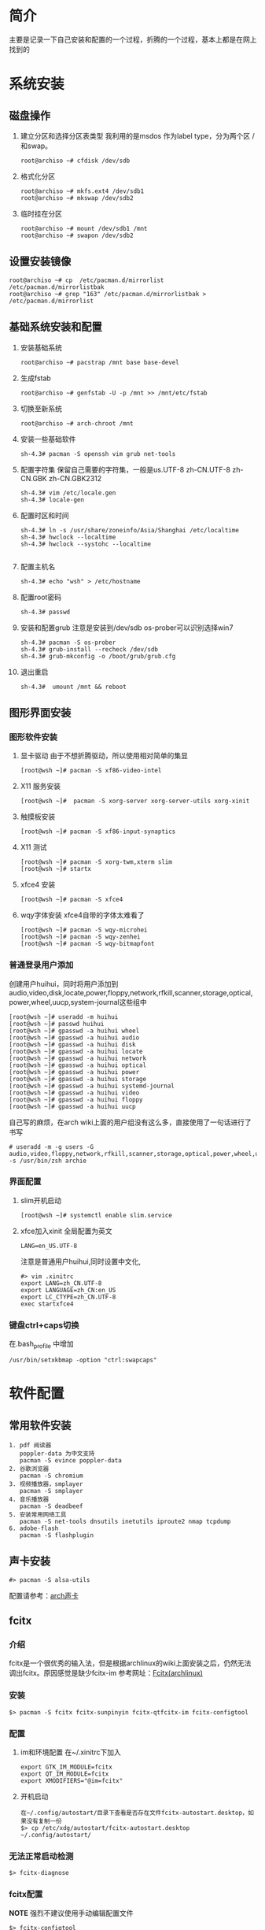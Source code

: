 * 简介
主要是记录一下自己安装和配置的一个过程，折腾的一个过程，基本上都是在网上找到的

* 系统安装
** 磁盘操作
1. 建立分区和选择分区表类型
   我利用的是msdos 作为label type，分为两个区 / 和swap。
   #+BEGIN_EXAMPLE
     root@archiso ~# cfdisk /dev/sdb
   #+END_EXAMPLE
2. 格式化分区
   #+BEGIN_EXAMPLE
     root@archiso ~# mkfs.ext4 /dev/sdb1
     root@archiso ~# mkswap /dev/sdb2
   #+END_EXAMPLE
3. 临时挂在分区
   #+BEGIN_EXAMPLE
     root@archiso ~# mount /dev/sdb1 /mnt
     root@archiso ~# swapon /dev/sdb2
   #+END_EXAMPLE
** 设置安装镜像
#+BEGIN_EXAMPLE
  root@archiso ~# cp  /etc/pacman.d/mirrorlist /etc/pacman.d/mirrorlistbak
  root@archiso ~# grep "163" /etc/pacman.d/mirrorlistbak > /etc/pacman.d/mirrorlist
#+END_EXAMPLE
** 基础系统安装和配置
1. 安装基础系统
   #+BEGIN_EXAMPLE
     root@archiso ~# pacstrap /mnt base base-devel
   #+END_EXAMPLE
2. 生成fstab
   #+BEGIN_EXAMPLE
     root@archiso ~# genfstab -U -p /mnt >> /mnt/etc/fstab
   #+END_EXAMPLE
3. 切换至新系统
   #+BEGIN_EXAMPLE
     root@archiso ~# arch-chroot /mnt
   #+END_EXAMPLE
4. 安装一些基础软件
   #+BEGIN_EXAMPLE
     sh-4.3# pacman -S openssh vim grub net-tools
   #+END_EXAMPLE
5. 配置字符集
   保留自己需要的字符集，一般是us.UTF-8 zh-CN.UTF-8 zh-CN.GBK zh-CN.GBK2312
   #+BEGIN_EXAMPLE
     sh-4.3# vim /etc/locale.gen
     sh-4.3# locale-gen
   #+END_EXAMPLE
6. 配置时区和时间
   #+BEGIN_EXAMPLE
     sh-4.3# ln -s /usr/share/zoneinfo/Asia/Shanghai /etc/localtime
     sh-4.3# hwclock --localtime
     sh-4.3# hwclock --systohc --localtime

   #+END_EXAMPLE
7. 配置主机名
   #+BEGIN_EXAMPLE
     sh-4.3# echo "wsh" > /etc/hostname
   #+END_EXAMPLE
8. 配置root密码
   #+BEGIN_EXAMPLE
     sh-4.3# passwd
   #+END_EXAMPLE
9. 安装和配置grub 
   注意是安装到/dev/sdb
   os-prober可以识别选择win7
   #+BEGIN_EXAMPLE
     sh-4.3# pacman -S os-prober
     sh-4.3# grub-install --recheck /dev/sdb
     sh-4.3# grub-mkconfig -o /boot/grub/grub.cfg
   #+END_EXAMPLE
10. 退出重启
    #+BEGIN_EXAMPLE
       sh-4.3#  umount /mnt && reboot
    #+END_EXAMPLE
** 图形界面安装
*** 图形软件安装
1. 显卡驱动
   由于不想折腾驱动，所以使用相对简单的集显
   #+BEGIN_EXAMPLE
     [root@wsh ~]# pacman -S xf86-video-intel
   #+END_EXAMPLE
2. X11 服务安装
   #+BEGIN_EXAMPLE
     [root@wsh ~]#  pacman -S xorg-server xorg-server-utils xorg-xinit 
   #+END_EXAMPLE
3. 触摸板安装
   #+BEGIN_EXAMPLE
     [root@wsh ~]# pacman -S xf86-input-synaptics
   #+END_EXAMPLE
4. X11 测试
   #+BEGIN_EXAMPLE
     [root@wsh ~]# pacman -S xorg-twm,xterm slim
     [root@wsh ~]# startx
   #+END_EXAMPLE
5. xfce4 安装
   #+BEGIN_EXAMPLE
     [root@wsh ~]# pacman -S xfce4
   #+END_EXAMPLE
6. wqy字体安装
   xfce4自带的字体太难看了
   #+BEGIN_EXAMPLE
     [root@wsh ~]# pacman -S wqy-microhei
     [root@wsh ~]# pacman -S wqy-zenhei
     [root@wsh ~]# pacman -S wqy-bitmapfont
   #+END_EXAMPLE

*** 普通登录用户添加
创建用户huihui，同时将用户添加到audio,video,disk,locate,power,floppy,network,rfkill,scanner,storage,optical,power,wheel,uucp,system-journal这些组中
#+BEGIN_EXAMPLE
  [root@wsh ~]# useradd -m huihui
  [root@wsh ~]# passwd huihui
  [root@wsh ~]# gpasswd -a huihui wheel
  [root@wsh ~]# gpasswd -a huihui audio
  [root@wsh ~]# gpasswd -a huihui disk
  [root@wsh ~]# gpasswd -a huihui locate
  [root@wsh ~]# gpasswd -a huihui network
  [root@wsh ~]# gpasswd -a huihui optical
  [root@wsh ~]# gpasswd -a huihui power
  [root@wsh ~]# gpasswd -a huihui storage
  [root@wsh ~]# gpasswd -a huihui systemd-journal
  [root@wsh ~]# gpasswd -a huihui video
  [root@wsh ~]# gpasswd -a huihui floppy
  [root@wsh ~]# gpasswd -a huihui uucp
#+END_EXAMPLE
自己写的麻烦，在arch wiki上面的用户组没有这么多，直接使用了一句话进行了书写
#+BEGIN_EXAMPLE
  # useradd -m -g users -G audio,video,floppy,network,rfkill,scanner,storage,optical,power,wheel,uucp -s /usr/bin/zsh archie
#+END_EXAMPLE


*** 界面配置
1. slim开机启动
   #+BEGIN_EXAMPLE
     [root@wsh ~]# systemctl enable slim.service
   #+END_EXAMPLE
2. xfce加入xinit
   全局配置为英文
   #+BEGIN_EXAMPLE
     LANG=en_US.UTF-8
   #+END_EXAMPLE

   注意是普通用户huihui,同时设置中文化,
   #+BEGIN_EXAMPLE
     #> vim .xinitrc
     export LANG=zh_CN.UTF-8
     export LANGUAGE=zh_CN:en_US
     export LC_CTYPE=zh_CN.UTF-8
     exec startxfce4
   #+END_EXAMPLE 
*** 键盘ctrl+caps切换
   在.bash_profile 中增加
   #+BEGIN_EXAMPLE
     /usr/bin/setxkbmap -option "ctrl:swapcaps"
   #+END_EXAMPLE
   
* 软件配置
** 常用软件安装
#+BEGIN_EXAMPLE
  1. pdf 阅读器
     poppler-data 为中文支持
     pacman -S evince poppler-data
  2. 谷歌浏览器
     pacman -S chromium
  3. 视频播放器，smplayer
     pacman -S smplayer
  4. 音乐播放器
     pacman -S deadbeef
  5. 安装常用网络工具
     pacman -S net-tools dnsutils inetutils iproute2 nmap tcpdump
  6. adobe-flash
     pacman -S flashplugin 
#+END_EXAMPLE

** 声卡安装
#+BEGIN_EXAMPLE
  #> pacman -S alsa-utils
#+END_EXAMPLE
配置请参考：[[https://wiki.archlinux.org/index.php/Advanced_Linux_Sound_Architecture_(简体中文)][arch声卡]]
** fcitx
*** 介绍
fcitx是一个很优秀的输入法，但是根据archlinux的wiki上面安装之后，仍然无法调出fcitx。原因感觉是缺少fcitx-im
参考网址：[[https://wiki.archlinux.org/index.php/Fcitx_%28%E7%AE%80%E4%BD%93%E4%B8%AD%E6%96%87%29][Fcitx(archlinux)]]
*** 安装
#+BEGIN_EXAMPLE
  $> pacman -S fcitx fcitx-sunpinyin fcitx-qtfcitx-im fcitx-configtool
#+END_EXAMPLE
*** 配置
1. im和环境配置
   在~/.xinitrc下加入
   #+BEGIN_EXAMPLE
     export GTK_IM_MODULE=fcitx
     export QT_IM_MODULE=fcitx
     export XMODIFIERS="@im=fcitx"
   #+END_EXAMPLE
2. 开机启动
   #+BEGIN_EXAMPLE
     在~/.config/autostart/目录下查看是否存在文件fcitx-autostart.desktop，如果没有复制一份
     $> cp /etc/xdg/autostart/fcitx-autostart.desktop ~/.config/autostart/
   #+END_EXAMPLE
*** 无法正常启动检测
#+BEGIN_EXAMPLE
  $> fcitx-diagnose
#+END_EXAMPLE
*** fcitx配置
*NOTE* 强烈不建议使用手动编辑配置文件
#+BEGIN_EXAMPLE
  $> fcitx-configtool
#+END_EXAMPLE
** 英汉字典
1. 安装
   #+BEGIN_EXAMPLE
     pacman -S stardict
   #+END_EXAMPLE
2. 字典数据下载
   由于stardict默认是不带字典的，所有需要去 [[http://stardict.sourceforge.net/][sourceforge]] 进行下载。安装方式如下：

   #+BEGIN_EXAMPLE
        tar -xjvf testdict.tar.bz2
     mv testdict /usr/share/stardict/dic
   #+END_EXAMPLE
3. 安装TTS发音
   stardict默认是不带发音的，需要下载。
   #+BEGIN_EXAMPLE
     wget http://stardict-3.googlecode.com/files/WyabdcRealPeopleTTS.tar.bz2
     tar -xjvf WyabdcRealPeopleTTS.tar.bz2
     mv WyabdcRealPeopleTTS /usr/share
   #+END_EXAMPLE
** 编程类
*** python
#+BEGIN_EXAMPLE
  pacman -S python2-pip
#+END_EXAMPLE
* systemctl
** dhcpcd
开机启动
#+BEGIN_EXAMPLE
  systemctl enable dhcpcd
#+END_EXAMPLE
